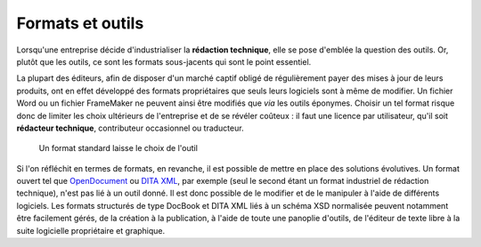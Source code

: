 .. Copyright 2011-2014 Olivier Carrère
.. Cette œuvre est mise à disposition selon les termes de la licence Creative
.. Commons Attribution - Pas d'utilisation commerciale - Partage dans les mêmes
.. conditions 4.0 international.

.. code review: no

.. _formats-et-outils:

Formats et outils
=================

Lorsqu'une entreprise décide d'industrialiser la **rédaction technique**, elle
se pose d'emblée la question des outils. Or, plutôt que les outils, ce sont les
formats sous-jacents qui sont le point essentiel.

La plupart des éditeurs, afin de disposer d'un marché captif obligé de
régulièrement payer des mises à jour de leurs produits, ont en effet développé
des formats propriétaires que seuls leurs logiciels sont à même de modifier. Un
fichier Word ou un fichier FrameMaker ne peuvent ainsi être modifiés que *via*
les outils éponymes. Choisir un tel format risque donc de limiter les choix
ultérieurs de l'entreprise et de se révéler coûteux : il faut une licence par
utilisateur, qu'il soit **rédacteur technique**, contributeur occasionnel ou
traducteur.

.. figure:: graphics/format-standard.png

   Un format standard laisse le choix de l'outil

Si l'on réfléchit en termes de formats, en revanche, il est possible de mettre
en place des solutions évolutives. Un format ouvert tel que `OpenDocument
<http://fr.wikipedia.org/wiki/OpenDocument>`_ ou `DITA XML
<http://fr.wikipedia.org/wiki/Darwin_Information_Typing_Architecture>`_, par
exemple (seul le second étant un format industriel de rédaction technique),
n'est pas lié à un outil donné. Il est donc possible de le modifier et de le
manipuler à l'aide de différents logiciels. Les formats structurés de type
DocBook et DITA XML liés à un schéma XSD normalisée peuvent notamment être
facilement gérés, de la création à la publication, à l'aide de toute une
panoplie d'outils, de l'éditeur de texte libre à la suite logicielle
propriétaire et graphique.

.. text review: no
